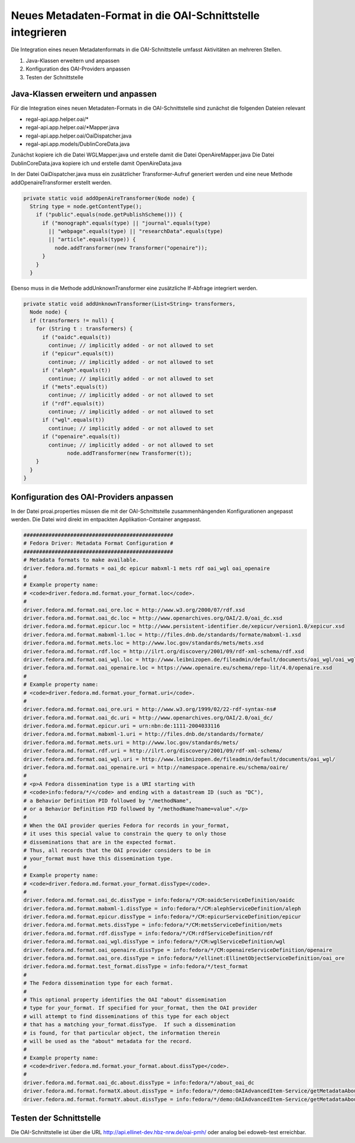 Neues Metadaten-Format in die OAI-Schnittstelle integrieren
===========================================================

Die Integration eines neuen Metadatenformats in die OAI-Schnittstelle umfasst Aktivitäten an mehreren Stellen.

1. Java-Klassen erweitern und anpassen
2. Konfiguration des OAI-Providers anpassen
3. Testen der Schnittstelle

Java-Klassen erweitern und anpassen
-----------------------------------

Für die Integration eines neuen Metadaten-Formats in die OAI-Schnittstelle sind zunächst die folgenden Dateien relevant 

* regal-api.app.helper.oai/\*
* regal-api.app.helper.oai/\*Mapper.java
* regal-api.app.helper.oai/OaiDispatcher.java
* regal-api.app.models/DublinCoreData.java


Zunächst kopiere ich die Datei WGLMapper.java und erstelle damit die Datei OpenAireMapper.java
Die Datei DublinCoreData.java kopiere ich und erstelle damit OpenAireData.java

In der Datei OaiDispatcher.java muss ein zusätzlicher Transformer-Aufruf generiert werden und eine neue Methode addOpenaireTransformer erstellt werden. 

.. code:: java

    private static void addOpenAireTransformer(Node node) {
      String type = node.getContentType();
        if ("public".equals(node.getPublishScheme())) {
          if ("monograph".equals(type) || "journal".equals(type)
            || "webpage".equals(type) || "researchData".equals(type)
            || "article".equals(type)) {
              node.addTransformer(new Transformer("openaire"));
          }
        }
      } 


Ebenso muss in die Methode addUnknownTransformer eine zusätzliche If-Abfrage integriert werden.

.. code:: java

    private static void addUnknownTransformer(List<String> transformers,
      Node node) {
      if (transformers != null) {
        for (String t : transformers) {
          if ("oaidc".equals(t))
            continue; // implicitly added - or not allowed to set
          if ("epicur".equals(t))
            continue; // implicitly added - or not allowed to set
          if ("aleph".equals(t))
            continue; // implicitly added - or not allowed to set
          if ("mets".equals(t))
            continue; // implicitly added - or not allowed to set
          if ("rdf".equals(t))
            continue; // implicitly added - or not allowed to set
          if ("wgl".equals(t))
            continue; // implicitly added - or not allowed to set
          if ("openaire".equals(t))
            continue; // implicitly added - or not allowed to set
		  node.addTransformer(new Transformer(t));
        }
      }
    }


Konfiguration des OAI-Providers anpassen
----------------------------------------

In der Datei proai.properties müssen die mit der OAI-Schnittstelle zusammenhängenden Konfigurationen angepasst werden. Die Datei wird direkt im entpackten Applikation-Container angepasst. 

.. code:: bash

    ################################################
    # Fedora Driver: Metadata Format Configuration #
    ################################################
    # Metadata formats to make available.
    driver.fedora.md.formats = oai_dc epicur mabxml-1 mets rdf oai_wgl oai_openaire
    #
    # Example property name: 
    # <code>driver.fedora.md.format.your_format.loc</code>.
    #
    driver.fedora.md.format.oai_ore.loc = http://www.w3.org/2000/07/rdf.xsd
    driver.fedora.md.format.oai_dc.loc = http://www.openarchives.org/OAI/2.0/oai_dc.xsd
    driver.fedora.md.format.epicur.loc = http://www.persistent-identifier.de/xepicur/version1.0/xepicur.xsd
    driver.fedora.md.format.mabxml-1.loc = http://files.dnb.de/standards/formate/mabxml-1.xsd
    driver.fedora.md.format.mets.loc = http://www.loc.gov/standards/mets/mets.xsd
    driver.fedora.md.format.rdf.loc = http://ilrt.org/discovery/2001/09/rdf-xml-schema/rdf.xsd
    driver.fedora.md.format.oai_wgl.loc = http://www.leibnizopen.de/fileadmin/default/documents/oai_wgl/oai_wgl.xsd
    driver.fedora.md.format.oai_openaire.loc = https://www.openaire.eu/schema/repo-lit/4.0/openaire.xsd
    #
    # Example property name: 
    # <code>driver.fedora.md.format.your_format.uri</code>.
    #
    driver.fedora.md.format.oai_ore.uri = http://www.w3.org/1999/02/22-rdf-syntax-ns#
    driver.fedora.md.format.oai_dc.uri = http://www.openarchives.org/OAI/2.0/oai_dc/
    driver.fedora.md.format.epicur.uri = urn:nbn:de:1111-2004033116
    driver.fedora.md.format.mabxml-1.uri = http://files.dnb.de/standards/formate/
    driver.fedora.md.format.mets.uri = http://www.loc.gov/standards/mets/
    driver.fedora.md.format.rdf.uri = http://ilrt.org/discovery/2001/09/rdf-xml-schema/
    driver.fedora.md.format.oai_wgl.uri = http://www.leibnizopen.de/fileadmin/default/documents/oai_wgl/
    driver.fedora.md.format.oai_openaire.uri = http://namespace.openaire.eu/schema/oaire/
    #
    # <p>A Fedora dissemination type is a URI starting with 
    # <code>info:fedora/*/</code> and ending with a datastream ID (such as "DC"), 
    # a Behavior Definition PID followed by "/methodName", 
    # or a Behavior Definition PID followed by "/methodName?name=value".</p>
    #
    # When the OAI provider queries Fedora for records in your_format, 
    # it uses this special value to constrain the query to only those
    # disseminations that are in the expected format.
    # Thus, all records that the OAI provider considers to be in
    # your_format must have this dissemination type.
    #
    # Example property name: 
    # <code>driver.fedora.md.format.your_format.dissType</code>.
    #
    driver.fedora.md.format.oai_dc.dissType = info:fedora/*/CM:oaidcServiceDefinition/oaidc
    driver.fedora.md.format.mabxml-1.dissType = info:fedora/*/CM:alephServiceDefinition/aleph
    driver.fedora.md.format.epicur.dissType = info:fedora/*/CM:epicurServiceDefinition/epicur
    driver.fedora.md.format.mets.dissType = info:fedora/*/CM:metsServiceDefinition/mets
    driver.fedora.md.format.rdf.dissType = info:fedora/*/CM:rdfServiceDefinition/rdf
    driver.fedora.md.format.oai_wgl.dissType = info:fedora/*/CM:wglServiceDefinition/wgl
    driver.fedora.md.format.oai_openaire.dissType = info:fedora/*/CM:openaireServiceDefinition/openaire
    driver.fedora.md.format.oai_ore.dissType = info:fedora/*/ellinet:EllinetObjectServiceDefinition/oai_ore
    driver.fedora.md.format.test_format.dissType = info:fedora/*/test_format
    #
    # The Fedora dissemination type for each format.
    #
    # This optional property identifies the OAI "about" dissemination 
    # type for your_format. If specified for your_format, then the OAI provider
    # will attempt to find disseminations of this type for each object
    # that has a matching your_format.dissType.  If such a dissemination
    # is found, for that particular object, the information therein
    # will be used as the "about" metadata for the record.
    #
    # Example property name: 
    # <code>driver.fedora.md.format.your_format.about.dissType</code>.
    #
    driver.fedora.md.format.oai_dc.about.dissType = info:fedora/*/about_oai_dc
    driver.fedora.md.format.formatX.about.dissType = info:fedora/*/demo:OAIAdvancedItem-Service/getMetadataAbout?format=x
    driver.fedora.md.format.formatY.about.dissType = info:fedora/*/demo:OAIAdvancedItem-Service/getMetadataAbout?format=y


Testen der Schnittstelle
------------------------

Die OAI-Schnittstelle ist über die URL http://api.ellinet-dev.hbz-nrw.de/oai-pmh/ oder analog bei edoweb-test erreichbar.

